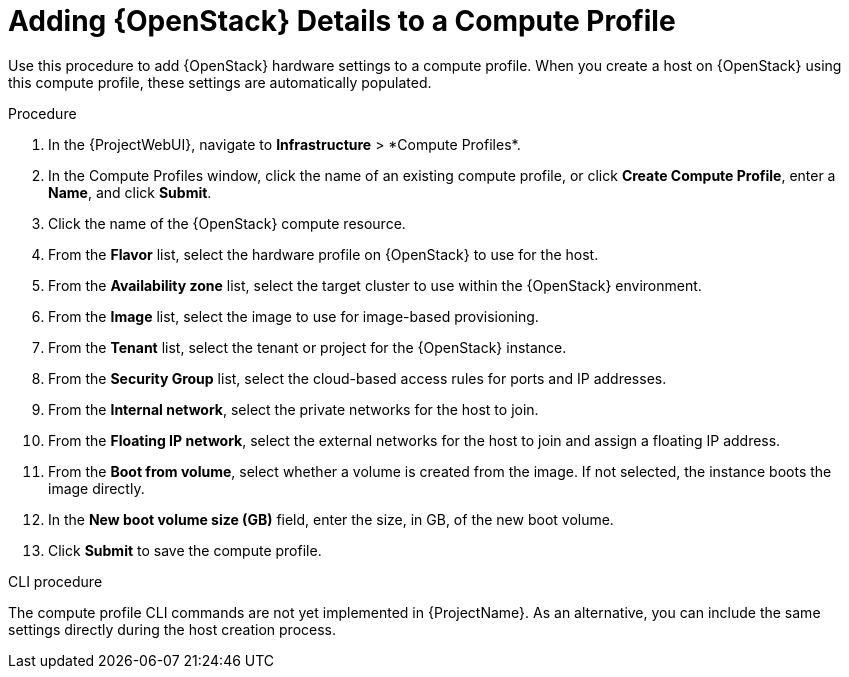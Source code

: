 [id="adding-openstack-details-to-a-compute-profile_{context}"]
= Adding {OpenStack} Details to a Compute Profile

Use this procedure to add {OpenStack} hardware settings to a compute profile.
When you create a host on {OpenStack} using this compute profile, these settings are automatically populated.

.Procedure

. In the {ProjectWebUI}, navigate to *Infrastructure*{nbsp}>{nbsp}*Compute Profiles*.
. In the Compute Profiles window, click the name of an existing compute profile, or click *Create Compute Profile*, enter a *Name*, and click *Submit*.
. Click the name of the {OpenStack} compute resource.
. From the *Flavor* list, select the hardware profile on {OpenStack} to use for the host.
. From the *Availability zone* list, select the target cluster to use within the {OpenStack} environment.
. From the *Image* list, select the image to use for image-based provisioning.
. From the *Tenant* list, select the tenant or project for the {OpenStack} instance.
. From the *Security Group* list, select the cloud-based access rules for ports and IP addresses.
. From the *Internal network*, select the private networks for the host to join.
. From the *Floating IP network*, select the external networks for the host to join and assign a floating IP address.
. From the *Boot from volume*, select whether a volume is created from the image.
If not selected, the instance boots the image directly.
. In the *New boot volume size (GB)* field, enter the size, in GB, of the new boot volume.
. Click *Submit* to save the compute profile.

.CLI procedure

The compute profile CLI commands are not yet implemented in {ProjectName}.
As an alternative, you can include the same settings directly during the host creation process.
